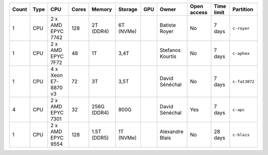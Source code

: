 .. list-table::
   :header-rows: 1

   * - Count
     - Type
     - CPU
     - Cores
     - Memory
     - Storage
     - GPU
     - Owner
     - Open access
     - Time limit
     - Partition
   * - 1
     - CPU
     - 2 x AMD EPYC 7742
     - 128
     - 2T (DDR4)
     - 6T (NVMe)
     - 
     - Batiste Royer
     - No
     - 7 days
     - ``c-royer``
   * - 1
     - CPU
     - 2 x AMD EPYC 7F72
     - 48
     - 1T
     - 3,4T
     - 
     - Stefanos Kourtis
     - No
     - 7 days
     - ``c-aphex``
   * - 1
     - CPU
     - 4 x Xeon E7-8870 v3
     - 72
     - 3T
     - 3,5T
     - 
     - David Sénéchal
     - No
     - 7 days
     - ``c-fat3072``
   * - 4
     - CPU
     - 2 x AMD EPYC 7301
     - 32
     - 256G (DDR4)
     - 800G
     - 
     - David Sénéchal
     - Yes
     - 7 days
     - ``c-apc``
   * - 1
     - CPU
     - 2 x AMD EPYC 9554
     - 128
     - 1.5T (DDR5)
     - 1T (NVMe)
     - 
     - Alexandre Blais
     - No
     - 28 days
     - ``c-blais``
